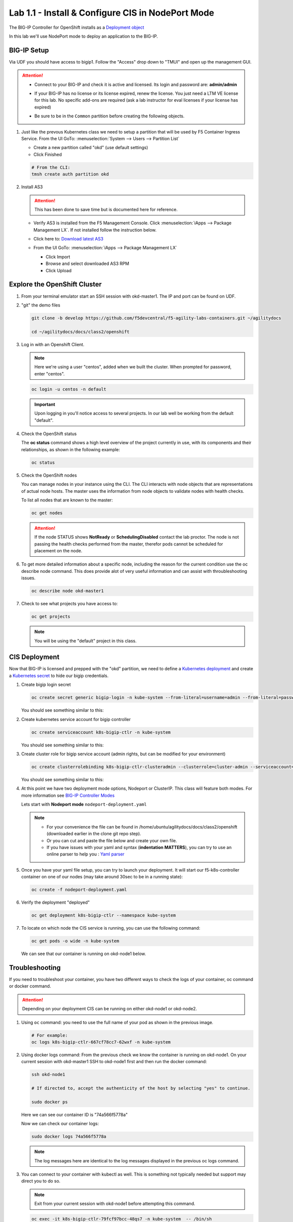Lab 1.1 - Install & Configure CIS in NodePort Mode
==================================================

The BIG-IP Controller for OpenShift installs as a
`Deployment object <https://kubernetes.io/docs/concepts/workloads/controllers/deployment/>`_

.. seealso:: The official CIS documentation is here:
   `Install the BIG-IP Controller: Openshift <https://clouddocs.f5.com/containers/v2/openshift/kctlr-openshift-app-install.html>`_

In this lab we'll use NodePort mode to deploy an application to the BIG-IP.

.. seealso::
   For more information see `BIG-IP Controller Modes <http://clouddocs.f5.com/containers/v2/kubernetes/kctlr-modes.html>`_

BIG-IP Setup
------------

Via UDF you should have access to bigip1. Follow the "Access" drop down to
"TMUI" and open up the management GUI.

.. attention:: 
   - Connect to your BIG-IP and check it is active and licensed. Its
     login and password are: **admin/admin**

   - If your BIG-IP has no license or its license expired, renew the license.
     You just need a LTM VE license for this lab. No specific add-ons are
     required (ask a lab instructor for eval licenses if your license has
     expired)

   - Be sure to be in the ``Common`` partition before creating the following
     objects.

     .. image:: ../images/f5-check-partition.png

#. Just like the prevous Kubernetes class we need to setup a partition that
   will be used by F5 Container Ingress Service. From the UI GoTo:
   :menuselection:`System --> Users --> Partition List`
   
   - Create a new partition called "okd" (use default settings)
   - Click Finished

   .. code-block:: bash

      # From the CLI:
      tmsh create auth partition okd

   .. image:: ../images/f5-container-connector-bigip-partition-setup.png

#. Install AS3

   .. attention:: This has been done to save time but is documented here for
      reference.

   - Verify AS3 is installed from the F5 Management Console.  Click
     :menuselection:`iApps --> Package Management LX`. If not installed follow
     the instruction below.

     .. image:: ../images/confirm-as3-installed.png

   - Click here to: `Download latest AS3 <https://github.com/F5Networks/f5-appsvcs-extension/releases>`_

   - From the UI GoTo: :menuselection:`iApps --> Package Management LX`

     - Click Import
     - Browse and select downloaded AS3 RPM
     - Click Upload

   .. seealso:: For more info click here:
      `Application Services 3 Extension Documentation <https://clouddocs.f5.com/products/extensions/f5-appsvcs-extension/latest/>`_

Explore the OpenShift Cluster
-----------------------------

#. From your terminal emulator start an SSH session with okd-master1. The IP
   and port can be found on UDF.

#. "git" the demo files

   .. code-block:: bash

      git clone -b develop https://github.com/f5devcentral/f5-agility-labs-containers.git ~/agilitydocs

      cd ~/agilitydocs/docs/class2/openshift

#. Log in with an Openshift Client.

   .. note:: Here we're using a user "centos", added when we built the cluster.
      When prompted for password, enter "centos".

   .. code-block:: bash

      oc login -u centos -n default

   .. image:: ../images/OC-DEMOuser-Login.png

   .. important:: Upon logging in you'll notice access to several projects. In
      our lab well be working from the default "default".

#. Check the OpenShift status

   The **oc status** command shows a high level overview of the project
   currently in use, with its components and their relationships, as shown in
   the following example:

   .. code-block:: bash

      oc status

   .. image:: ../images/oc-status.png

#. Check the OpenShift nodes

   You can manage nodes in your instance using the CLI. The CLI interacts with
   node objects that are representations of actual node hosts. The master uses
   the information from node objects to validate nodes with health checks.

   To list all nodes that are known to the master:

   .. code-block:: bash

      oc get nodes

   .. image:: ../images/oc-get-nodes.png

   .. attention::
      If the node STATUS shows **NotReady** or **SchedulingDisabled** contact
      the lab proctor. The node is not passing the health checks performed from
      the master, therefor pods cannot be scheduled for placement on the node.

#. To get more detailed information about a specific node, including the reason
   for the current condition use the oc describe node command. This does
   provide alot of very useful information and can assist with throubleshooting
   issues.

   .. code-block:: bash

      oc describe node okd-master1

   .. image:: ../images/oc-describe-node.png

#. Check to see what projects you have access to:

   .. code-block:: bash

      oc get projects

   .. image:: ../images/oc-get-projects.png

   .. note:: You will be using the "default" project in this class.

CIS Deployment
--------------

.. seealso:: For a more thorough explanation of all the settings and options see
   `F5 Container Ingress Service - Openshift <https://clouddocs.f5.com/containers/v2/openshift/>`_

Now that BIG-IP is licensed and prepped with the "okd" partition, we need to
define a `Kubernetes deployment <https://kubernetes.io/docs/user-guide/deployments/>`_
and create a `Kubernetes secret <https://kubernetes.io/docs/user-guide/secrets/>`_
to hide our bigip credentials.

#. Create bigip login secret

   .. code-block:: bash

      oc create secret generic bigip-login -n kube-system --from-literal=username=admin --from-literal=password=admin

   You should see something similar to this:

   .. image:: ../images/f5-container-connector-bigip-secret.png

#. Create kubernetes service account for bigip controller

   .. code-block:: bash

      oc create serviceaccount k8s-bigip-ctlr -n kube-system

   You should see something similar to this:

   .. image:: ../images/f5-container-connector-bigip-serviceaccount.png

#. Create cluster role for bigip service account (admin rights, but can be
   modified for your environment)

   .. code-block:: bash

      oc create clusterrolebinding k8s-bigip-ctlr-clusteradmin --clusterrole=cluster-admin --serviceaccount=kube-system:k8s-bigip-ctlr

   You should see something similar to this:

   .. image:: ../images/f5-container-connector-bigip-clusterrolebinding.png

#. At this point we have two deployment mode options, Nodeport or ClusterIP.
   This class will feature both modes. For more information see
   `BIG-IP Controller Modes <http://clouddocs.f5.com/containers/v2/kubernetes/kctlr-modes.html>`_

   Lets start with **Nodeport mode** ``nodeport-deployment.yaml``

   .. note:: 
      - For your convenience the file can be found in
        /home/ubuntu/agilitydocs/docs/class2/openshift (downloaded earlier in
        the clone git repo step).
      - Or you can cut and paste the file below and create your own file.
      - If you have issues with your yaml and syntax (**indentation MATTERS**),
        you can try to use an online parser to help you :
        `Yaml parser <http://codebeautify.org/yaml-validator>`_

   .. literalinclude:: ../openshift/nodeport-deployment.yaml
      :language: yaml
      :linenos:
      :emphasize-lines: 2,7,17,20,37,39-41

#. Once you have your yaml file setup, you can try to launch your deployment.
   It will start our f5-k8s-controller container on one of our nodes (may take
   around 30sec to be in a running state):

   .. code-block:: bash

      oc create -f nodeport-deployment.yaml

#. Verify the deployment "deployed"

   .. code-block:: bash

      oc get deployment k8s-bigip-ctlr --namespace kube-system

   .. image:: ../images/f5-container-connector-launch-node-deployment-controller.png

#. To locate on which node the CIS service is running, you can use the
   following command:

   .. code-block:: bash

      oc get pods -o wide -n kube-system

   We can see that our container is running on okd-node1 below.

   .. image:: ../images/f5-container-connector-locate-node-controller-container.png

Troubleshooting
---------------

If you need to troubleshoot your container, you have two different ways to
check the logs of your container, oc command or docker command.

.. attention:: Depending on your deployment CIS can be running on either
   okd-node1 or okd-node2.

#. Using ``oc`` command: you need to use the full name of your pod as shown in
   the previous image.

   .. code-block:: bash

      # For example:
      oc logs k8s-bigip-ctlr-667cf78cc7-62wxf -n kube-system

   .. image:: ../images/f5-container-connector-check-logs-kubectl.png

#. Using docker logs command: From the previous check we know the container
   is running on okd-node1. On your current session with okd-master1 SSH to
   okd-node1 first and then run the docker command:

   .. code-block:: bash

      ssh okd-node1

      # If directed to, accept the authenticity of the host by selecting "yes" to continue.

      sudo docker ps

   Here we can see our container ID is "74a566f5778a"

   .. image:: ../images/f5-container-connector-find-dockerID--controller-container.png

   Now we can check our container logs:

   .. code-block:: bash

      sudo docker logs 74a566f5778a

   .. image:: ../images/f5-container-connector-check-logs-controller-container.png

   .. note:: The log messages here are identical to the log messages displayed
      in the previous oc logs command. 

#. You can connect to your container with kubectl as well. This is something
   not typically needed but support may direct you to do so.

   .. note:: Exit from your current session with okd-node1 before attempting
      this command.

   .. code-block:: bash

      oc exec -it k8s-bigip-ctlr-79fcf97bcc-48qs7 -n kube-system  -- /bin/sh

      cd /app

      ls -la

      exit
